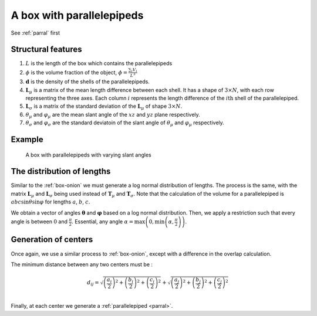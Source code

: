A box with parallelepipeds
=============================

See :ref:`parral` first

Structural features
--------------------
1. :math:`L` is the length of the box which contains the parallelepipeds

2. :math:`\phi` is the volume fraction of the object, :math:`\phi = \frac{\sum_i V_{i}}{L^3}`

3. :math:`\mathbf{d}` is the density of the shells of the parallelepipeds.

4. :math:`\mathbf{L}_\mu` is a matrix of the mean length difference between each shell. It
   has a shape of :math:`3 \times N`, with each row representing the three axes. Each column :math:`i`
   represents the length difference of the :math:`i\text{th}` shell of the parallelepiped.

5. :math:`\mathbf{L}_\sigma` is a matrix of the standard deviation of the :math:`\mathbf{L}_\mu` of
   shape :math:`3 \times N`.

6. :math:`\theta_\mu` and :math:`\varphi_\mu` are the mean slant angle of the :math:`xz` and :math:`yz` 
   plane respectively.

7. :math:`\theta_\sigma` and :math:`\varphi_\sigma` are the standard deviatoin of the 
   slant angle of :math:`\theta_\mu` and :math:`\varphi_\mu` respectively.

Example
-----------

.. figure:: images/box_parral_ex.png
  :class: with-border
  
  A box with parallelepipeds with varying slant angles

The distribution of lengths
----------------------------

Similar to the :ref:`box-onion` we must generate a log normal distribution of lengths.
The process is the same, with the matrix :math:`\mathbf{L}_\mu` and :math:`\mathbf{L}_\sigma`
being used instead of :math:`\mathbf{T}_\mu` and :math:`\mathbf{T}_\sigma`. Note that the
calculation of the volume for a parallelepiped is :math:`abc \sin \theta \sin \varphi` for 
lengths :math:`a`, :math:`b`, :math:`c`.

We obtain a vector of angles :math:`\boldsymbol{\theta}` and :math:`\boldsymbol{\varphi}` based on a log normal 
distribution. Then, we apply a restriction such that every angle is between :math:`0` and :math:`\frac{\pi}{2}`. 
Essential, any angle :math:`\alpha = \max \left(0, \min\left(\alpha, \frac{\pi}{2}\right)\right)`.


Generation of centers
----------------------

Once again, we use a similar process to :ref:`box-onion`, except with a difference in the overlap calculation.

The minimum distance between any two centers must be :

.. math::
  d_{ij} = \sqrt{\left(\frac{a_i}{2}\right)^2 + \left(\frac{b_i}{2}\right)^2 + \left(\frac{c_i}{2}\right)^2} + \sqrt{\left(\frac{a_j}{2}\right)^2 + \left(\frac{b_j}{2}\right)^2 + \left(\frac{c_j}{2}\right)^2}\\


Finally, at each center we generate a :ref:`parallelepiped <parral>`.
